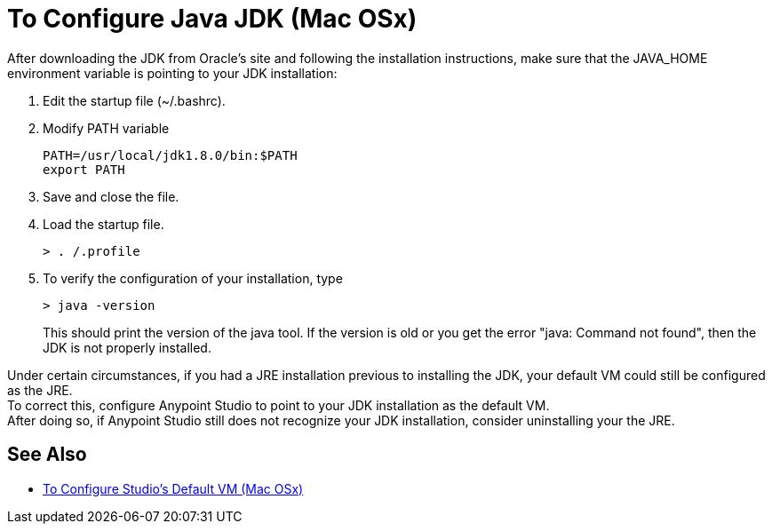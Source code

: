= To Configure Java JDK (Mac OSx)

After downloading the JDK from Oracle's site and following the installation instructions, make sure that the JAVA_HOME environment variable is pointing to your JDK installation:

. Edit the startup file (~/.bashrc).
. Modify PATH variable
+
[source,bash,linenums]
----
PATH=/usr/local/jdk1.8.0/bin:$PATH
export PATH
----
. Save and close the file.
. Load the startup file.
+
[source,bash,linenums]
----
> . /.profile
----
. To verify the configuration of your installation, type
+
[source,bash,linenums]
----
> java -version
----
+
This should print the version of the java tool. If the version is old or you get the error "java: Command not found", then the JDK is not properly installed.

Under certain circumstances, if you had a JRE installation previous to installing the JDK, your default VM could still be configured as the JRE. +
To correct this, configure Anypoint Studio to point to your JDK installation as the default VM. +
After doing so, if Anypoint Studio still does not recognize your JDK installation, consider uninstalling your the JRE.

== See Also

* link:/anypoint-studio/v/7.1/studio-configure-vm-task-unx[To Configure Studio's Default VM (Mac OSx)]
